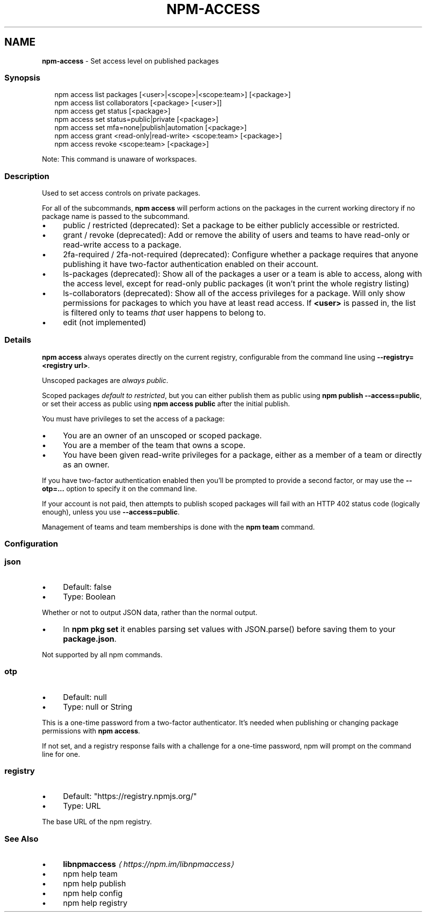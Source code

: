 .TH "NPM-ACCESS" "1" "October 2024" "NPM@10.9.0" ""
.SH "NAME"
\fBnpm-access\fR - Set access level on published packages
.SS "Synopsis"
.P
.RS 2
.nf
npm access list packages \[lB]<user>|<scope>|<scope:team>\[rB] \[lB]<package>\[rB]
npm access list collaborators \[lB]<package> \[lB]<user>\[rB]\[rB]
npm access get status \[lB]<package>\[rB]
npm access set status=public|private \[lB]<package>\[rB]
npm access set mfa=none|publish|automation \[lB]<package>\[rB]
npm access grant <read-only|read-write> <scope:team> \[lB]<package>\[rB]
npm access revoke <scope:team> \[lB]<package>\[rB]
.fi
.RE
.P
Note: This command is unaware of workspaces.
.SS "Description"
.P
Used to set access controls on private packages.
.P
For all of the subcommands, \fBnpm access\fR will perform actions on the packages in the current working directory if no package name is passed to the subcommand.
.RS 0
.IP \(bu 4
public / restricted (deprecated): Set a package to be either publicly accessible or restricted.
.IP \(bu 4
grant / revoke (deprecated): Add or remove the ability of users and teams to have read-only or read-write access to a package.
.IP \(bu 4
2fa-required / 2fa-not-required (deprecated): Configure whether a package requires that anyone publishing it have two-factor authentication enabled on their account.
.IP \(bu 4
ls-packages (deprecated): Show all of the packages a user or a team is able to access, along with the access level, except for read-only public packages (it won't print the whole registry listing)
.IP \(bu 4
ls-collaborators (deprecated): Show all of the access privileges for a package. Will only show permissions for packages to which you have at least read access. If \fB<user>\fR is passed in, the list is filtered only to teams \fIthat\fR user happens to belong to.
.IP \(bu 4
edit (not implemented)
.RE 0

.SS "Details"
.P
\fBnpm access\fR always operates directly on the current registry, configurable from the command line using \fB--registry=<registry url>\fR.
.P
Unscoped packages are \fIalways public\fR.
.P
Scoped packages \fIdefault to restricted\fR, but you can either publish them as public using \fBnpm publish --access=public\fR, or set their access as public using \fBnpm access public\fR after the initial publish.
.P
You must have privileges to set the access of a package:
.RS 0
.IP \(bu 4
You are an owner of an unscoped or scoped package.
.IP \(bu 4
You are a member of the team that owns a scope.
.IP \(bu 4
You have been given read-write privileges for a package, either as a member of a team or directly as an owner.
.RE 0

.P
If you have two-factor authentication enabled then you'll be prompted to provide a second factor, or may use the \fB--otp=...\fR option to specify it on the command line.
.P
If your account is not paid, then attempts to publish scoped packages will fail with an HTTP 402 status code (logically enough), unless you use \fB--access=public\fR.
.P
Management of teams and team memberships is done with the \fBnpm team\fR command.
.SS "Configuration"
.SS "\fBjson\fR"
.RS 0
.IP \(bu 4
Default: false
.IP \(bu 4
Type: Boolean
.RE 0

.P
Whether or not to output JSON data, rather than the normal output.
.RS 0
.IP \(bu 4
In \fBnpm pkg set\fR it enables parsing set values with JSON.parse() before saving them to your \fBpackage.json\fR.
.RE 0

.P
Not supported by all npm commands.
.SS "\fBotp\fR"
.RS 0
.IP \(bu 4
Default: null
.IP \(bu 4
Type: null or String
.RE 0

.P
This is a one-time password from a two-factor authenticator. It's needed when publishing or changing package permissions with \fBnpm access\fR.
.P
If not set, and a registry response fails with a challenge for a one-time password, npm will prompt on the command line for one.
.SS "\fBregistry\fR"
.RS 0
.IP \(bu 4
Default: "https://registry.npmjs.org/"
.IP \(bu 4
Type: URL
.RE 0

.P
The base URL of the npm registry.
.SS "See Also"
.RS 0
.IP \(bu 4
\fB\fBlibnpmaccess\fR\fR \fI\(lahttps://npm.im/libnpmaccess\(ra\fR
.IP \(bu 4
npm help team
.IP \(bu 4
npm help publish
.IP \(bu 4
npm help config
.IP \(bu 4
npm help registry
.RE 0
